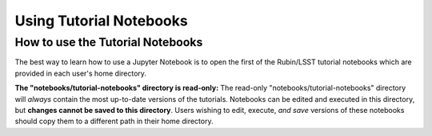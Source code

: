 ########################
Using Tutorial Notebooks
########################

.. _NB-Intro-Use-Tutorial-NBs:

How to use the Tutorial Notebooks
=================================

The best way to learn how to use a Jupyter Notebook is to open the first of the Rubin/LSST tutorial notebooks which are provided in each user's home directory.

**The "notebooks/tutorial-notebooks" directory is read-only:**
The read-only "notebooks/tutorial-notebooks" directory will *always* contain the most up-to-date versions of the tutorials.
Notebooks can be edited and executed in this directory, but **changes cannot be saved to this directory**.
Users wishing to edit, execute, *and save* versions of these notebooks should copy them to a different path in their home directory.
